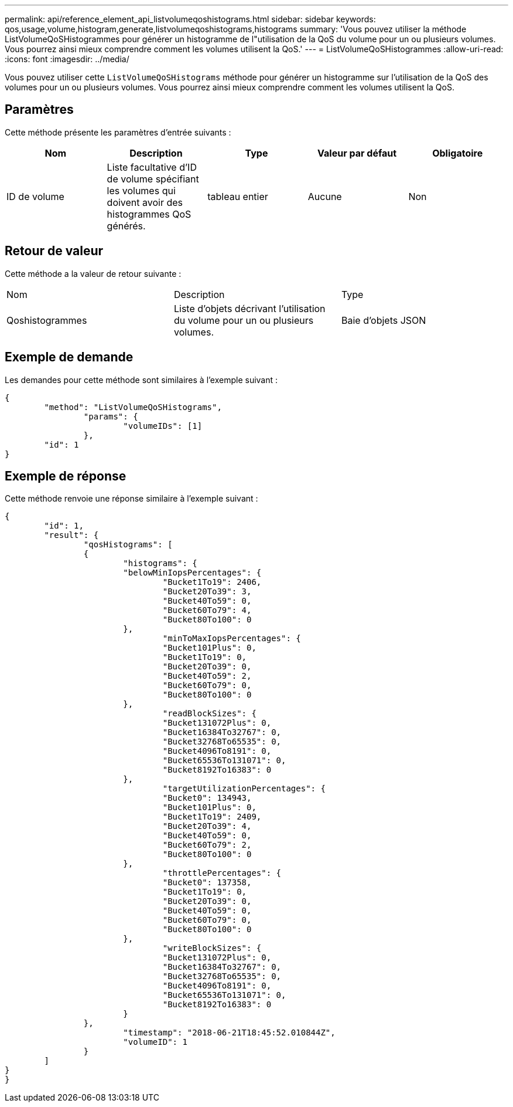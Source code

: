 ---
permalink: api/reference_element_api_listvolumeqoshistograms.html 
sidebar: sidebar 
keywords: qos,usage,volume,histogram,generate,listvolumeqoshistograms,histograms 
summary: 'Vous pouvez utiliser la méthode ListVolumeQoSHistogrammes pour générer un histogramme de l"utilisation de la QoS du volume pour un ou plusieurs volumes. Vous pourrez ainsi mieux comprendre comment les volumes utilisent la QoS.' 
---
= ListVolumeQoSHistogrammes
:allow-uri-read: 
:icons: font
:imagesdir: ../media/


[role="lead"]
Vous pouvez utiliser cette `ListVolumeQoSHistograms` méthode pour générer un histogramme sur l'utilisation de la QoS des volumes pour un ou plusieurs volumes. Vous pourrez ainsi mieux comprendre comment les volumes utilisent la QoS.



== Paramètres

Cette méthode présente les paramètres d'entrée suivants :

|===
| Nom | Description | Type | Valeur par défaut | Obligatoire 


 a| 
ID de volume
 a| 
Liste facultative d'ID de volume spécifiant les volumes qui doivent avoir des histogrammes QoS générés.
 a| 
tableau entier
 a| 
Aucune
 a| 
Non

|===


== Retour de valeur

Cette méthode a la valeur de retour suivante :

|===


| Nom | Description | Type 


 a| 
Qoshistogrammes
 a| 
Liste d'objets décrivant l'utilisation du volume pour un ou plusieurs volumes.
 a| 
Baie d'objets JSON

|===


== Exemple de demande

Les demandes pour cette méthode sont similaires à l'exemple suivant :

[listing]
----
{
	"method": "ListVolumeQoSHistograms",
		"params": {
			"volumeIDs": [1]
		},
	"id": 1
}
----


== Exemple de réponse

Cette méthode renvoie une réponse similaire à l'exemple suivant :

[listing]
----
{
	"id": 1,
	"result": {
		"qosHistograms": [
		{
			"histograms": {
			"belowMinIopsPercentages": {
				"Bucket1To19": 2406,
				"Bucket20To39": 3,
				"Bucket40To59": 0,
				"Bucket60To79": 4,
				"Bucket80To100": 0
			},
				"minToMaxIopsPercentages": {
				"Bucket101Plus": 0,
				"Bucket1To19": 0,
				"Bucket20To39": 0,
				"Bucket40To59": 2,
				"Bucket60To79": 0,
				"Bucket80To100": 0
			},
				"readBlockSizes": {
				"Bucket131072Plus": 0,
				"Bucket16384To32767": 0,
				"Bucket32768To65535": 0,
				"Bucket4096To8191": 0,
				"Bucket65536To131071": 0,
				"Bucket8192To16383": 0
			},
				"targetUtilizationPercentages": {
				"Bucket0": 134943,
				"Bucket101Plus": 0,
				"Bucket1To19": 2409,
				"Bucket20To39": 4,
				"Bucket40To59": 0,
				"Bucket60To79": 2,
				"Bucket80To100": 0
			},
				"throttlePercentages": {
				"Bucket0": 137358,
				"Bucket1To19": 0,
				"Bucket20To39": 0,
				"Bucket40To59": 0,
				"Bucket60To79": 0,
				"Bucket80To100": 0
			},
				"writeBlockSizes": {
				"Bucket131072Plus": 0,
				"Bucket16384To32767": 0,
				"Bucket32768To65535": 0,
				"Bucket4096To8191": 0,
				"Bucket65536To131071": 0,
				"Bucket8192To16383": 0
			}
		},
			"timestamp": "2018-06-21T18:45:52.010844Z",
			"volumeID": 1
		}
	]
}
}
----